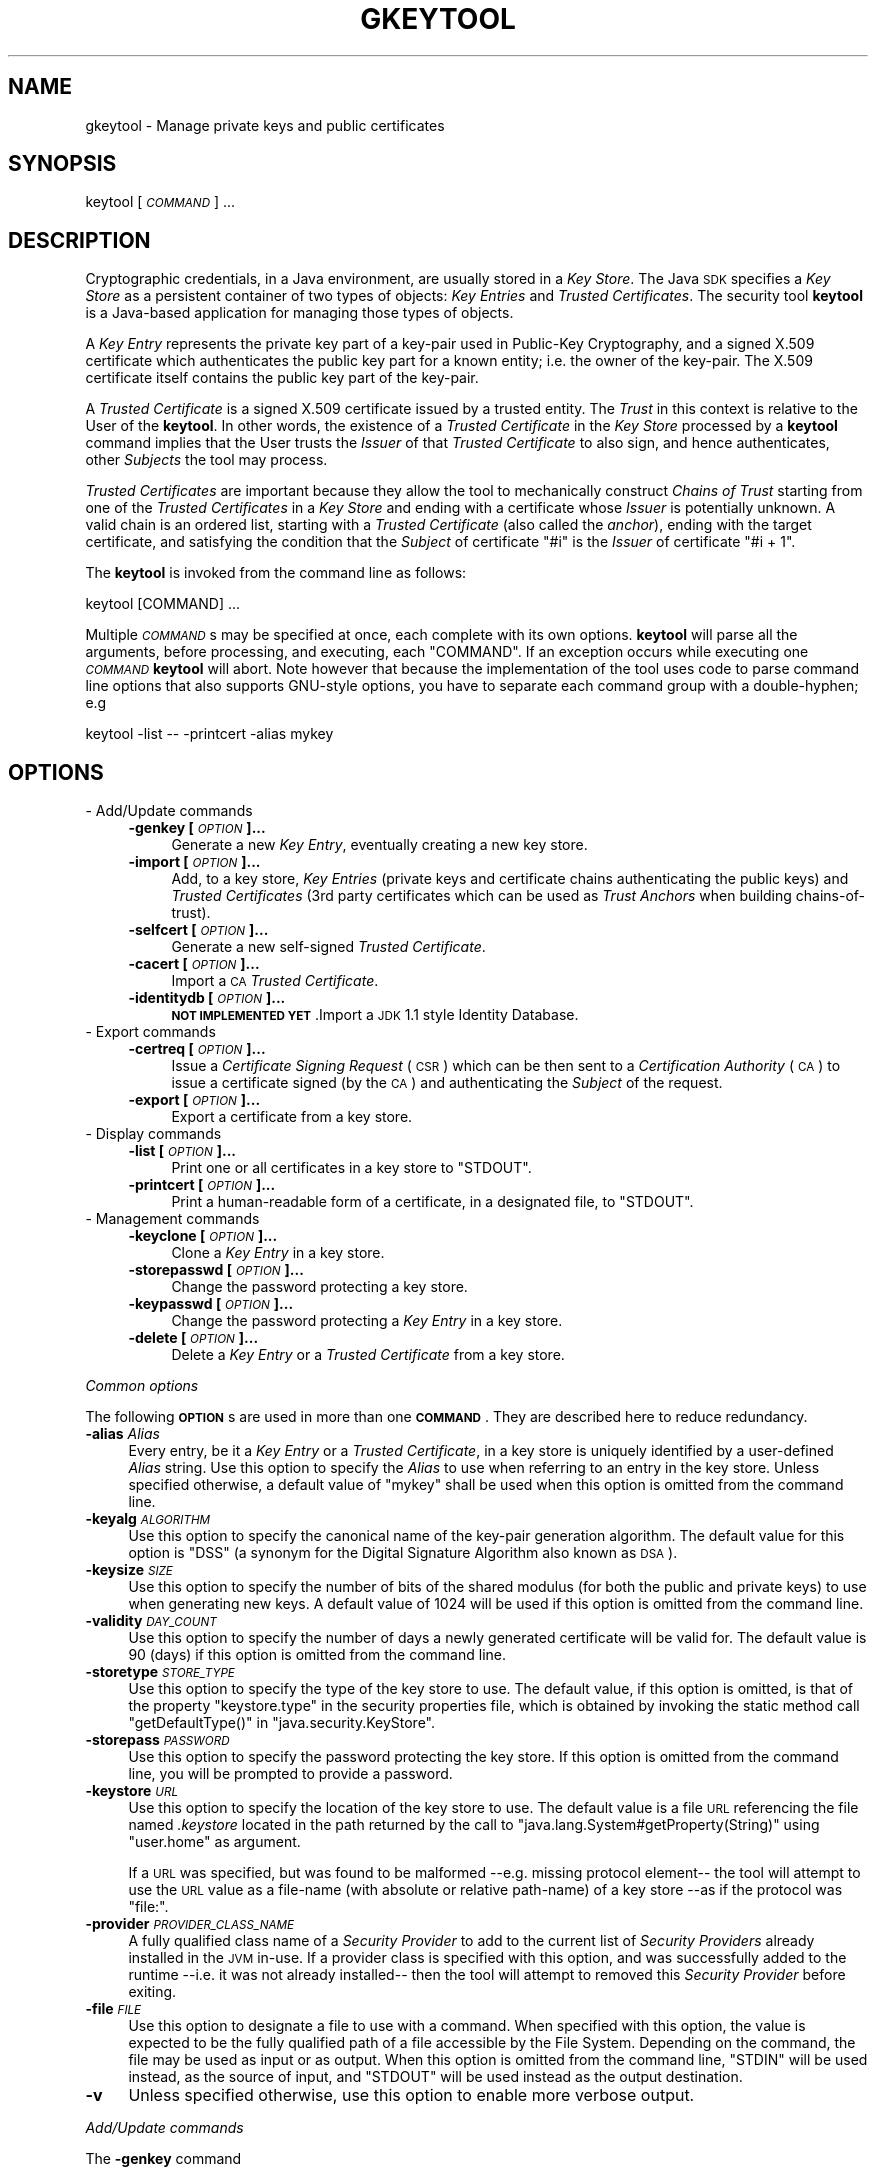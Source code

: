 .\" Automatically generated by Pod::Man 2.16 (Pod::Simple 3.05)
.\"
.\" Standard preamble:
.\" ========================================================================
.de Sh \" Subsection heading
.br
.if t .Sp
.ne 5
.PP
\fB\\$1\fR
.PP
..
.de Sp \" Vertical space (when we can't use .PP)
.if t .sp .5v
.if n .sp
..
.de Vb \" Begin verbatim text
.ft CW
.nf
.ne \\$1
..
.de Ve \" End verbatim text
.ft R
.fi
..
.\" Set up some character translations and predefined strings.  \*(-- will
.\" give an unbreakable dash, \*(PI will give pi, \*(L" will give a left
.\" double quote, and \*(R" will give a right double quote.  \*(C+ will
.\" give a nicer C++.  Capital omega is used to do unbreakable dashes and
.\" therefore won't be available.  \*(C` and \*(C' expand to `' in nroff,
.\" nothing in troff, for use with C<>.
.tr \(*W-
.ds C+ C\v'-.1v'\h'-1p'\s-2+\h'-1p'+\s0\v'.1v'\h'-1p'
.ie n \{\
.    ds -- \(*W-
.    ds PI pi
.    if (\n(.H=4u)&(1m=24u) .ds -- \(*W\h'-12u'\(*W\h'-12u'-\" diablo 10 pitch
.    if (\n(.H=4u)&(1m=20u) .ds -- \(*W\h'-12u'\(*W\h'-8u'-\"  diablo 12 pitch
.    ds L" ""
.    ds R" ""
.    ds C` ""
.    ds C' ""
'br\}
.el\{\
.    ds -- \|\(em\|
.    ds PI \(*p
.    ds L" ``
.    ds R" ''
'br\}
.\"
.\" Escape single quotes in literal strings from groff's Unicode transform.
.ie \n(.g .ds Aq \(aq
.el       .ds Aq '
.\"
.\" If the F register is turned on, we'll generate index entries on stderr for
.\" titles (.TH), headers (.SH), subsections (.Sh), items (.Ip), and index
.\" entries marked with X<> in POD.  Of course, you'll have to process the
.\" output yourself in some meaningful fashion.
.ie \nF \{\
.    de IX
.    tm Index:\\$1\t\\n%\t"\\$2"
..
.    nr % 0
.    rr F
.\}
.el \{\
.    de IX
..
.\}
.\"
.\" Accent mark definitions (@(#)ms.acc 1.5 88/02/08 SMI; from UCB 4.2).
.\" Fear.  Run.  Save yourself.  No user-serviceable parts.
.    \" fudge factors for nroff and troff
.if n \{\
.    ds #H 0
.    ds #V .8m
.    ds #F .3m
.    ds #[ \f1
.    ds #] \fP
.\}
.if t \{\
.    ds #H ((1u-(\\\\n(.fu%2u))*.13m)
.    ds #V .6m
.    ds #F 0
.    ds #[ \&
.    ds #] \&
.\}
.    \" simple accents for nroff and troff
.if n \{\
.    ds ' \&
.    ds ` \&
.    ds ^ \&
.    ds , \&
.    ds ~ ~
.    ds /
.\}
.if t \{\
.    ds ' \\k:\h'-(\\n(.wu*8/10-\*(#H)'\'\h"|\\n:u"
.    ds ` \\k:\h'-(\\n(.wu*8/10-\*(#H)'\`\h'|\\n:u'
.    ds ^ \\k:\h'-(\\n(.wu*10/11-\*(#H)'^\h'|\\n:u'
.    ds , \\k:\h'-(\\n(.wu*8/10)',\h'|\\n:u'
.    ds ~ \\k:\h'-(\\n(.wu-\*(#H-.1m)'~\h'|\\n:u'
.    ds / \\k:\h'-(\\n(.wu*8/10-\*(#H)'\z\(sl\h'|\\n:u'
.\}
.    \" troff and (daisy-wheel) nroff accents
.ds : \\k:\h'-(\\n(.wu*8/10-\*(#H+.1m+\*(#F)'\v'-\*(#V'\z.\h'.2m+\*(#F'.\h'|\\n:u'\v'\*(#V'
.ds 8 \h'\*(#H'\(*b\h'-\*(#H'
.ds o \\k:\h'-(\\n(.wu+\w'\(de'u-\*(#H)/2u'\v'-.3n'\*(#[\z\(de\v'.3n'\h'|\\n:u'\*(#]
.ds d- \h'\*(#H'\(pd\h'-\w'~'u'\v'-.25m'\f2\(hy\fP\v'.25m'\h'-\*(#H'
.ds D- D\\k:\h'-\w'D'u'\v'-.11m'\z\(hy\v'.11m'\h'|\\n:u'
.ds th \*(#[\v'.3m'\s+1I\s-1\v'-.3m'\h'-(\w'I'u*2/3)'\s-1o\s+1\*(#]
.ds Th \*(#[\s+2I\s-2\h'-\w'I'u*3/5'\v'-.3m'o\v'.3m'\*(#]
.ds ae a\h'-(\w'a'u*4/10)'e
.ds Ae A\h'-(\w'A'u*4/10)'E
.    \" corrections for vroff
.if v .ds ~ \\k:\h'-(\\n(.wu*9/10-\*(#H)'\s-2\u~\d\s+2\h'|\\n:u'
.if v .ds ^ \\k:\h'-(\\n(.wu*10/11-\*(#H)'\v'-.4m'^\v'.4m'\h'|\\n:u'
.    \" for low resolution devices (crt and lpr)
.if \n(.H>23 .if \n(.V>19 \
\{\
.    ds : e
.    ds 8 ss
.    ds o a
.    ds d- d\h'-1'\(ga
.    ds D- D\h'-1'\(hy
.    ds th \o'bp'
.    ds Th \o'LP'
.    ds ae ae
.    ds Ae AE
.\}
.rm #[ #] #H #V #F C
.\" ========================================================================
.\"
.IX Title "GKEYTOOL 1"
.TH GKEYTOOL 1 "2016-06-03" "0.99.1-pre" "GNU"
.\" For nroff, turn off justification.  Always turn off hyphenation; it makes
.\" way too many mistakes in technical documents.
.if n .ad l
.nh
.SH "NAME"
gkeytool \- Manage private keys and public certificates
.SH "SYNOPSIS"
.IX Header "SYNOPSIS"
keytool [\fI\s-1COMMAND\s0\fR] ...
.SH "DESCRIPTION"
.IX Header "DESCRIPTION"
Cryptographic credentials, in a Java environment, are usually stored in a \fIKey Store\fR. The Java \s-1SDK\s0 specifies a \fIKey Store\fR as a persistent container of two types of objects: \fIKey Entries\fR and \fITrusted Certificates\fR. The security tool \fBkeytool\fR is a Java-based application for managing those types of objects.
.PP
A \fIKey Entry\fR represents the private key part of a key-pair used in Public-Key Cryptography, and a signed X.509 certificate which authenticates the public key part for a known entity; i.e. the owner of the key-pair. The X.509 certificate itself contains the public key part of the key-pair.
.PP
A \fITrusted Certificate\fR is a signed X.509 certificate issued by a trusted entity. The \fITrust\fR in this context is relative to the User of the \fBkeytool\fR. In other words, the existence of a \fITrusted Certificate\fR in the \fIKey Store\fR processed by a \fBkeytool\fR command implies that the User trusts the \fIIssuer\fR of that \fITrusted Certificate\fR to also sign, and hence authenticates, other \fISubjects\fR the tool may process.
.PP
\&\fITrusted Certificates\fR are important because they allow the tool to mechanically construct \fIChains of Trust\fR starting from one of the \fITrusted Certificates\fR in a \fIKey Store\fR and ending with a certificate whose \fIIssuer\fR is potentially unknown. A valid chain is an ordered list, starting with a \fITrusted Certificate\fR (also called the \fIanchor\fR), ending with the target certificate, and satisfying the condition that the \fISubject\fR of certificate \f(CW\*(C`#i\*(C'\fR is the \fIIssuer\fR of certificate \f(CW\*(C`#i + 1\*(C'\fR.
.PP
The \fBkeytool\fR is invoked from the command line as follows:
.PP
.Vb 1
\&        keytool [COMMAND] ...
.Ve
.PP
Multiple \fI\s-1COMMAND\s0\fRs may be specified at once, each complete with its own options. \fBkeytool\fR will parse all the arguments, before processing, and executing, each \f(CW\*(C`COMMAND\*(C'\fR. If an exception occurs while executing one \fI\s-1COMMAND\s0\fR \fBkeytool\fR will abort. Note however that because the implementation of the tool uses code to parse command line options that also supports GNU-style options, you have to separate each command group with a double-hyphen; e.g
.PP
.Vb 1
\&        keytool \-list \-\- \-printcert \-alias mykey
.Ve
.SH "OPTIONS"
.IX Header "OPTIONS"
.IP "\- Add/Update commands" 4
.IX Item "- Add/Update commands"
.RS 4
.PD 0
.IP "\fB\-genkey [\fR\fI\s-1OPTION\s0\fR\fB]...\fR" 4
.IX Item "-genkey [OPTION]..."
.PD
Generate a new \fIKey Entry\fR, eventually creating a new key store.
.IP "\fB\-import [\fR\fI\s-1OPTION\s0\fR\fB]...\fR" 4
.IX Item "-import [OPTION]..."
Add, to a key store, \fIKey Entries\fR (private keys and certificate chains authenticating the public keys) and \fITrusted Certificates\fR (3rd party certificates which can be used as \fITrust Anchors\fR when building chains-of-trust).
.IP "\fB\-selfcert [\fR\fI\s-1OPTION\s0\fR\fB]...\fR" 4
.IX Item "-selfcert [OPTION]..."
Generate a new self-signed \fITrusted Certificate\fR.
.IP "\fB\-cacert [\fR\fI\s-1OPTION\s0\fR\fB]...\fR" 4
.IX Item "-cacert [OPTION]..."
Import a \s-1CA\s0 \fITrusted Certificate\fR.
.IP "\fB\-identitydb [\fR\fI\s-1OPTION\s0\fR\fB]...\fR" 4
.IX Item "-identitydb [OPTION]..."
\&\fB\s-1NOT\s0 \s-1IMPLEMENTED\s0 \s-1YET\s0\fR.Import a \s-1JDK\s0 1.1 style Identity Database.
.RE
.RS 4
.RE
.IP "\- Export commands" 4
.IX Item "- Export commands"
.RS 4
.PD 0
.IP "\fB\-certreq [\fR\fI\s-1OPTION\s0\fR\fB]...\fR" 4
.IX Item "-certreq [OPTION]..."
.PD
Issue a \fICertificate Signing Request\fR (\s-1CSR\s0) which can be then sent to a \fICertification Authority\fR (\s-1CA\s0) to issue a certificate signed (by the \s-1CA\s0) and authenticating the \fISubject\fR of the request.
.IP "\fB\-export [\fR\fI\s-1OPTION\s0\fR\fB]...\fR" 4
.IX Item "-export [OPTION]..."
Export a certificate from a key store.
.RE
.RS 4
.RE
.IP "\- Display commands" 4
.IX Item "- Display commands"
.RS 4
.PD 0
.IP "\fB\-list [\fR\fI\s-1OPTION\s0\fR\fB]...\fR" 4
.IX Item "-list [OPTION]..."
.PD
Print one or all certificates in a key store to \f(CW\*(C`STDOUT\*(C'\fR.
.IP "\fB\-printcert [\fR\fI\s-1OPTION\s0\fR\fB]...\fR" 4
.IX Item "-printcert [OPTION]..."
Print a human-readable form of a certificate, in a designated file, to \f(CW\*(C`STDOUT\*(C'\fR.
.RE
.RS 4
.RE
.IP "\- Management commands" 4
.IX Item "- Management commands"
.RS 4
.PD 0
.IP "\fB\-keyclone [\fR\fI\s-1OPTION\s0\fR\fB]...\fR" 4
.IX Item "-keyclone [OPTION]..."
.PD
Clone a \fIKey Entry\fR in a key store.
.IP "\fB\-storepasswd [\fR\fI\s-1OPTION\s0\fR\fB]...\fR" 4
.IX Item "-storepasswd [OPTION]..."
Change the password protecting a key store.
.IP "\fB\-keypasswd [\fR\fI\s-1OPTION\s0\fR\fB]...\fR" 4
.IX Item "-keypasswd [OPTION]..."
Change the password protecting a \fIKey Entry\fR in a key store.
.IP "\fB\-delete [\fR\fI\s-1OPTION\s0\fR\fB]...\fR" 4
.IX Item "-delete [OPTION]..."
Delete a \fIKey Entry\fR or a \fITrusted Certificate\fR from a key store.
.RE
.RS 4
.RE
.PP
\fICommon options\fR
.IX Subsection "Common options"
.PP
The following \fB\s-1OPTION\s0\fRs are used in more than one \fB\s-1COMMAND\s0\fR. They are described here to reduce redundancy.
.IP "\fB\-alias\fR \fIAlias\fR" 4
.IX Item "-alias Alias"
Every entry, be it a \fIKey Entry\fR or a \fITrusted Certificate\fR, in a key store is uniquely identified by a user-defined \fIAlias\fR string. Use this option to specify the \fIAlias\fR to use when referring to an entry in the key store. Unless specified otherwise, a default value of \f(CW\*(C`mykey\*(C'\fR shall be used when this option is omitted from the command line.
.IP "\fB\-keyalg\fR \fI\s-1ALGORITHM\s0\fR" 4
.IX Item "-keyalg ALGORITHM"
Use this option to specify the canonical name of the key-pair generation algorithm. The default value for this option is \f(CW\*(C`DSS\*(C'\fR (a synonym for the Digital Signature Algorithm also known as \s-1DSA\s0).
.IP "\fB\-keysize\fR \fI\s-1SIZE\s0\fR" 4
.IX Item "-keysize SIZE"
Use this option to specify the number of bits of the shared modulus (for both the public and private keys) to use when generating new keys. A default value of \f(CW1024\fR will be used if this option is omitted from the command line.
.IP "\fB\-validity\fR \fI\s-1DAY_COUNT\s0\fR" 4
.IX Item "-validity DAY_COUNT"
Use this option to specify the number of days a newly generated certificate will be valid for. The default value is \f(CW90\fR (days) if this option is omitted from the command line.
.IP "\fB\-storetype\fR \fI\s-1STORE_TYPE\s0\fR" 4
.IX Item "-storetype STORE_TYPE"
Use this option to specify the type of the key store to use. The default value, if this option is omitted, is that of the property \f(CW\*(C`keystore.type\*(C'\fR in the security properties file, which is obtained by invoking the static method call \f(CW\*(C`getDefaultType()\*(C'\fR in \f(CW\*(C`java.security.KeyStore\*(C'\fR.
.IP "\fB\-storepass\fR \fI\s-1PASSWORD\s0\fR" 4
.IX Item "-storepass PASSWORD"
Use this option to specify the password protecting the key store. If this option is omitted from the command line, you will be prompted to provide a password.
.IP "\fB\-keystore\fR \fI\s-1URL\s0\fR" 4
.IX Item "-keystore URL"
Use this option to specify the location of the key store to use. The default value is a file \s-1URL\s0 referencing the file named \fI.keystore\fR located in the path returned by the call to \f(CW\*(C`java.lang.System#getProperty(String)\*(C'\fR using \f(CW\*(C`user.home\*(C'\fR as argument.
.Sp
If a \s-1URL\s0 was specified, but was found to be malformed \-\-e.g. missing protocol element\*(-- the tool will attempt to use the \s-1URL\s0 value as a file-name (with absolute or relative path-name) of a key store \-\-as if the protocol was \f(CW\*(C`file:\*(C'\fR.
.IP "\fB\-provider\fR \fI\s-1PROVIDER_CLASS_NAME\s0\fR" 4
.IX Item "-provider PROVIDER_CLASS_NAME"
A fully qualified class name of a \fISecurity Provider\fR to add to the current list of \fISecurity Providers\fR already installed in the \s-1JVM\s0 in-use. If a provider class is specified with this option, and was successfully added to the runtime \-\-i.e. it was not already installed\*(-- then the tool will attempt to removed this \fISecurity Provider\fR before exiting.
.IP "\fB\-file\fR \fI\s-1FILE\s0\fR" 4
.IX Item "-file FILE"
Use this option to designate a file to use with a command. When specified with this option, the value is expected to be the fully qualified path of a file accessible by the File System. Depending on the command, the file may be used as input or as output. When this option is omitted from the command line, \f(CW\*(C`STDIN\*(C'\fR will be used instead, as the source of input, and \f(CW\*(C`STDOUT\*(C'\fR will be used instead as the output destination.
.IP "\fB\-v\fR" 4
.IX Item "-v"
Unless specified otherwise, use this option to enable more verbose output.
.PP
\fIAdd/Update commands\fR
.IX Subsection "Add/Update commands"
.PP
The \fB\-genkey\fR command
.IX Subsection "The -genkey command"
.PP
Use this command to generate a new key-pair (both private and public keys), and save these credentials in the key store as a \fIKey Entry\fR, associated with the designated (if was specified with the \fB\-alias\fR option) or default (if the \fB\-alias\fR option is omitted) \fIAlias\fR.
.PP
The private key material will be protected with a user-defined password (see \fB\-keypass\fR option). The public key on the other hand will be part of a self-signed X.509 certificate, which will form a 1\-element chain and will be saved in the key store.
.IP "\fB\-alias\fR \fI\s-1ALIAS\s0\fR" 4
.IX Item "-alias ALIAS"
See \fICommon Options\fR for more details.
.IP "\fB\-keyalg\fR \fI\s-1ALGORITHM\s0\fR" 4
.IX Item "-keyalg ALGORITHM"
See \fICommon Options\fR for more details.
.IP "\fB\-keysize\fR \fI\s-1KEY_SIZE\s0\fR" 4
.IX Item "-keysize KEY_SIZE"
See \fICommon Options\fR for more details.
.IP "\fB\-sigalg\fR \fI\s-1ALGORITHM\s0\fR" 4
.IX Item "-sigalg ALGORITHM"
The canonical name of the digital signature algorithm to use for signing certificates. If this option is omitted, a default value will be chosen based on the type of the key-pair; i.e., the algorithm that ends up being used by the \-keyalg option. If the key-pair generation algorithm is \f(CW\*(C`DSA\*(C'\fR, the value for the signature algorithm will be \f(CW\*(C`SHA1withDSA\*(C'\fR. If on the other hand the key-pair generation algorithm is \f(CW\*(C`RSA\*(C'\fR, then the tool will use \f(CW\*(C`MD5withRSA\*(C'\fR as the signature algorithm.
.IP "\fB\-dname\fR \fI\s-1NAME\s0\fR" 4
.IX Item "-dname NAME"
This a mandatory value for the command. If no value is specified \-\-i.e. the \fB\-dname\fR option is omitted\*(-- the tool will prompt you to enter a \fIDistinguished Name\fR to use as both the \fIOwner\fR and \fIIssuer\fR of the generated self-signed certificate.
.Sp
See \fICommon Options\fR for more details.
.IP "\fB\-keypass\fR \fI\s-1PASSWORD\s0\fR" 4
.IX Item "-keypass PASSWORD"
Use this option to specify the password which the tool will use to protect the newly created \fIKey Entry\fR.
.Sp
If this option is omitted, you will be prompted to provide a password.
.IP "\fB\-validity\fR \fI\s-1DAY_COUNT\s0\fR" 4
.IX Item "-validity DAY_COUNT"
See \fICommon Options\fR for more details.
.IP "\fB\-storetype\fR \fI\s-1STORE_TYPE\s0\fR" 4
.IX Item "-storetype STORE_TYPE"
See \fICommon Options\fR for more details.
.IP "\fB\-keystore\fR \fI\s-1URL\s0\fR" 4
.IX Item "-keystore URL"
See \fICommon Options\fR for more details.
.IP "\fB\-storepass\fR \fI\s-1PASSWORD\s0\fR" 4
.IX Item "-storepass PASSWORD"
See \fICommon Options\fR for more details.
.IP "\fB\-provider\fR \fI\s-1PROVIDER_CLASS_NAME\s0\fR" 4
.IX Item "-provider PROVIDER_CLASS_NAME"
See \fICommon Options\fR for more details.
.IP "\fB\-v\fR" 4
.IX Item "-v"
See \fICommon Options\fR for more details.
.PP
The \fB\-import\fR command
.IX Subsection "The -import command"
.PP
Use this command to read an X.509 certificate, or a PKCS#7 \fICertificate Reply\fR from a designated input source and incorporate the certificates into the key store.
.PP
If the \fIAlias\fR does not already exist in the key store, the tool treats the certificate read from the input source as a new \fITrusted Certificate\fR. It then attempts to discover a chain-of-trust, starting from that certificate and ending at another \fITrusted Certificate\fR, already stored in the key store. If the \fB\-trustcacerts\fR option is present, an additional key store, of type \f(CW\*(C`JKS\*(C'\fR named \fIcacerts\fR, and assumed to be present in \fI${\s-1JAVA_HOME\s0}/lib/security\fR will also be consulted if found \-\-\f(CW\*(C`${JAVA_HOME}\*(C'\fR refers to the location of an installed \fIJava Runtime Environment\fR (\s-1JRE\s0). If no chain-of-trust can be established, and unless the \f(CW\*(C`\-noprompt\*(C'\fR option has been specified, the certificate is printed to \f(CW\*(C`STDOUT\*(C'\fR and the user is prompted for a confirmation.
.PP
If \fIAlias\fR exists in the key store, the tool will treat the certificate(s) read from the input source as a \fICertificate Reply\fR, which can be a chain of certificates, that eventually would replace the chain of certificates associated with the \fIKey Entry\fR of that \fIAlias\fR. The substitution of the certificates only occurs if a chain-of-trust can be established between the bottom certificate of the chain read from the input file and the \fITrusted Certificates\fR already present in the key store. Again, if the \fB\-trustcacerts\fR option is specified, additional \fITrusted Certificates\fR in the same \fIcacerts\fR key store will be considered. If no chain-of-trust can be established, the operation will abort.
.IP "\fB\-alias\fR \fI\s-1ALIAS\s0\fR" 4
.IX Item "-alias ALIAS"
See \fICommon Options\fR for more details.
.IP "\fB\-file\fR \fI\s-1FILE\s0\fR" 4
.IX Item "-file FILE"
See \fICommon Options\fR for more details.
.IP "\fB\-keypass\fR \fI\s-1PASSWORD\s0\fR" 4
.IX Item "-keypass PASSWORD"
Use this option to specify the password which the tool will use to protect the \fIKey Entry\fR associated with the designated \fIAlias\fR, when replacing this \fIAlias\fR' chain of certificates with that found in the certificate reply.
.Sp
If this option is omitted, and the chain-of-trust for the certificate reply has been established, the tool will first attempt to unlock the \fIKey Entry\fR using the same password protecting the key store. If this fails, you will then be prompted to provide a password.
.IP "\fB\-noprompt\fR" 4
.IX Item "-noprompt"
Use this option to prevent the tool from prompting the user.
.IP "\fB\-trustcacerts\fR" 4
.IX Item "-trustcacerts"
Use this option to indicate to the tool that a key store, of type \f(CW\*(C`JKS\*(C'\fR, named \fIcacerts\fR, and usually located in \fIlib/security\fR in an installed \fIJava Runtime Environment\fR should be considered when trying to establish chain-of-trusts.
.IP "\fB\-storetype\fR \fI\s-1STORE_TYPE\s0\fR" 4
.IX Item "-storetype STORE_TYPE"
See \fICommon Options\fR for more details.
.IP "\fB\-keystore\fR \fI\s-1URL\s0\fR" 4
.IX Item "-keystore URL"
See \fICommon Options\fR for more details.
.IP "\fB\-storepass\fR \fI\s-1PASSWORD\s0\fR" 4
.IX Item "-storepass PASSWORD"
See \fICommon Options\fR for more details.
.IP "\fB\-provider\fR \fI\s-1PROVIDER_CLASS_NAME\s0\fR" 4
.IX Item "-provider PROVIDER_CLASS_NAME"
See \fICommon Options\fR for more details.
.IP "\fB\-v\fR" 4
.IX Item "-v"
See \fICommon Options\fR for more details.
.PP
The \fB\-selfcert\fR command
.IX Subsection "The -selfcert command"
.PP
Use this command to generate a self-signed X.509 version 1 certificate. The newly generated certificate will form a chain of one element which will replace the previous chain associated with the designated \fIAlias\fR (if \fB\-alias\fR option was specified), or the default \fIAlias\fR (if \fB\-alias\fR option was omitted).
.IP "\fB\-alias\fR \fI\s-1ALIAS\s0\fR" 4
.IX Item "-alias ALIAS"
See \fICommon Options\fR for more details.
.IP "\fB\-sigalg\fR \fI\s-1ALGORITHM\s0\fR" 4
.IX Item "-sigalg ALGORITHM"
The canonical name of the digital signature algorithm to use for signing the certificate. If this option is omitted, a default value will be chosen based on the type of the private key associated with the designated \fIAlias\fR. If the private key is a \f(CW\*(C`DSA\*(C'\fR one, the value for the signature algorithm will be \f(CW\*(C`SHA1withDSA\*(C'\fR. If on the other hand the private key is an \f(CW\*(C`RSA\*(C'\fR one, then the tool will use \f(CW\*(C`MD5withRSA\*(C'\fR as the signature algorithm.
.IP "\fB\-dname\fR \fI\s-1NAME\s0\fR" 4
.IX Item "-dname NAME"
Use this option to specify the \fIDistinguished Name\fR of the newly generated self-signed certificate. If this option is omitted, the existing \fIDistinguished Name\fR of the base certificate in the chain associated with the designated \fIAlias\fR will be used instead.
.Sp
See \fICommon Options\fR for more details.
.IP "\fB\-validity\fR \fI\s-1DAY_COUNT\s0\fR" 4
.IX Item "-validity DAY_COUNT"
See \fICommon Options\fR for more details.
.IP "\fB\-keypass\fR \fI\s-1PASSWORD\s0\fR" 4
.IX Item "-keypass PASSWORD"
Use this option to specify the password which the tool will use to unlock the \fIKey Entry\fR associated with the designated \fIAlias\fR.
.Sp
If this option is omitted, the tool will first attempt to unlock the \fIKey Entry\fR using the same password protecting the key store. If this fails, you will then be prompted to provide a password.
.IP "\fB\-storetype\fR \fI\s-1STORE_TYPE\s0\fR" 4
.IX Item "-storetype STORE_TYPE"
See \fICommon Options\fR for more details.
.IP "\fB\-keystore\fR \fI\s-1URL\s0\fR" 4
.IX Item "-keystore URL"
See \fICommon Options\fR for more details.
.IP "\fB\-storepass\fR \fI\s-1PASSWORD\s0\fR" 4
.IX Item "-storepass PASSWORD"
See \fICommon Options\fR for more details.
.IP "\fB\-provider\fR \fI\s-1PROVIDER_CLASS_NAME\s0\fR" 4
.IX Item "-provider PROVIDER_CLASS_NAME"
See \fICommon Options\fR for more details.
.IP "\fB\-v\fR" 4
.IX Item "-v"
See \fICommon Options\fR for more details.
.PP
The \fB\-cacert\fR command
.IX Subsection "The -cacert command"
.PP
Use this command to import, a \s-1CA\s0 certificate and add it to the key store as a \fITrusted Certificate\fR. The \fIAlias\fR for this new entry will be constructed from the \s-1FILE\s0's base-name after replacing hyphens and dots with underscores.
.PP
This command is useful when used in a script that recursively visits a directory of \s-1CA\s0 certificates to populate a \f(CW\*(C`cacerts.gkr\*(C'\fR \fIKey Store\fR of trusted certificates which can then be used commands that specify the \fB\-trustcacerts\fR option.
.IP "\fB\-file\fR \fI\s-1FILE\s0\fR" 4
.IX Item "-file FILE"
See \fICommon Options\fR for more details.
.IP "\fB\-storetype\fR \fI\s-1STORE_TYPE\s0\fR" 4
.IX Item "-storetype STORE_TYPE"
See \fICommon Options\fR for more details.
.IP "\fB\-keystore\fR \fI\s-1URL\s0\fR" 4
.IX Item "-keystore URL"
See \fICommon Options\fR for more details.
.IP "\fB\-storepass\fR \fI\s-1PASSWORD\s0\fR" 4
.IX Item "-storepass PASSWORD"
See \fICommon Options\fR for more details.
.IP "\fB\-provider\fR \fI\s-1PROVIDER_CLASS_NAME\s0\fR" 4
.IX Item "-provider PROVIDER_CLASS_NAME"
See \fICommon Options\fR for more details.
.IP "\fB\-v\fR" 4
.IX Item "-v"
See \fICommon Options\fR for more details.
.PP
The \fB\-identitydb\fR command
.IX Subsection "The -identitydb command"
.PP
\&\fB\s-1NOT\s0 \s-1IMPLEMENTED\s0 \s-1YET\s0\fR.
.PP
Use this command to import a \s-1JDK\s0 1.1 style Identity Database.
.IP "\fB\-file\fR \fI\s-1FILE\s0\fR" 4
.IX Item "-file FILE"
See \fICommon Options\fR for more details.
.IP "\fB\-storetype\fR \fI\s-1STORE_TYPE\s0\fR" 4
.IX Item "-storetype STORE_TYPE"
See \fICommon Options\fR for more details.
.IP "\fB\-keystore\fR \fI\s-1URL\s0\fR" 4
.IX Item "-keystore URL"
See \fICommon Options\fR for more details.
.IP "\fB\-storepass\fR \fI\s-1PASSWORD\s0\fR" 4
.IX Item "-storepass PASSWORD"
See \fICommon Options\fR for more details.
.IP "\fB\-provider\fR \fI\s-1PROVIDER_CLASS_NAME\s0\fR" 4
.IX Item "-provider PROVIDER_CLASS_NAME"
See \fICommon Options\fR for more details.
.IP "\fB\-v\fR" 4
.IX Item "-v"
See \fICommon Options\fR for more details.
.PP
\fIExport commands\fR
.IX Subsection "Export commands"
.PP
The \fB\-certreq\fR command
.IX Subsection "The -certreq command"
.PP
Use this command to generate a PKCS#10 \fICertificate Signing Request\fR (\s-1CSR\s0) and write it to a designated output destination. The contents of the destination should look something like the following:
.PP
.Vb 6
\&        \-\-\-\-\-BEGIN NEW CERTIFICATE REQUEST\-\-\-\-\-
\&        MI...QAwXzEUMBIGA1UEAwwLcnNuQGdudS5vcmcxGzAZBgNVBAoMElUg
\&        Q2...A0GA1UEBwwGU3lkbmV5MQwwCgYDVQQIDANOU1cxCzAJBgNVBACC
\&        ...
\&        FC...IVwNVOfQLRX+O5kAhQ/a4RTZme2L8PnpvgRwrf7Eg8D6w==
\&        \-\-\-\-\-END NEW CERTIFICATE REQUEST\-\-\-\-\-
.Ve
.PP
\&\fB\s-1IMPORTANT\s0\fR: Some documentation (e.g. \s-1RSA\s0 examples) claims that the \f(CW\*(C`Attributes\*(C'\fR field, in the \s-1CSR\s0 is \f(CW\*(C`OPTIONAL\*(C'\fR while \s-1RFC\-2986\s0 implies the opposite. This implementation considers this field, by default, as \f(CW\*(C`OPTIONAL\*(C'\fR, unless the option \fB\-attributes\fR is specified on the command line.
.IP "\fB\-alias\fR \fI\s-1ALIAS\s0\fR" 4
.IX Item "-alias ALIAS"
See \fICommon Options\fR for more details.
.IP "\fB\-sigalg\fR \fI\s-1ALGORITHM\s0\fR" 4
.IX Item "-sigalg ALGORITHM"
The canonical name of the digital signature algorithm to use for signing the certificate. If this option is omitted, a default value will be chosen based on the type of the private key associated with the designated \fIAlias\fR. If the private key is a \f(CW\*(C`DSA\*(C'\fR one, the value for the signature algorithm will be \f(CW\*(C`SHA1withDSA\*(C'\fR. If on the other hand the private key is an \f(CW\*(C`RSA\*(C'\fR one, then the tool will use \f(CW\*(C`MD5withRSA\*(C'\fR as the signature algorithm.
.IP "\fB\-file\fR \fI\s-1FILE\s0\fR" 4
.IX Item "-file FILE"
See \fICommon Options\fR for more details.
.IP "\fB\-keypass\fR \fI\s-1PASSWORD\s0\fR" 4
.IX Item "-keypass PASSWORD"
Use this option to specify the password which the tool will use to unlock the \fIKey Entry\fR associated with the designated \fIAlias\fR.
.Sp
If this option is omitted, the tool will first attempt to unlock the \fIKey Entry\fR using the same password protecting the key store. If this fails, you will then be prompted to provide a password.
.IP "\fB\-storetype\fR \fI\s-1STORE_TYPE\s0\fR" 4
.IX Item "-storetype STORE_TYPE"
See \fICommon Options\fR for more details.
.IP "\fB\-keystore\fR \fI\s-1URL\s0\fR" 4
.IX Item "-keystore URL"
See \fICommon Options\fR for more details.
.IP "\fB\-storepass\fR \fI\s-1PASSWORD\s0\fR" 4
.IX Item "-storepass PASSWORD"
See \fICommon Options\fR for more details.
.IP "\fB\-provider\fR \fI\s-1PROVIDER_CLASS_NAME\s0\fR" 4
.IX Item "-provider PROVIDER_CLASS_NAME"
See \fICommon Options\fR for more details.
.IP "\fB\-v\fR" 4
.IX Item "-v"
See \fICommon Options\fR for more details.
.IP "\fB\-attributes\fR" 4
.IX Item "-attributes"
Use this option to force the tool to encode a \f(CW\*(C`NULL\*(C'\fR \s-1DER\s0 value in the \s-1CSR\s0 as the value of the \f(CW\*(C`Attributes\*(C'\fR field.
.PP
The \fB\-export\fR command
.IX Subsection "The -export command"
.PP
Use this command to export a certificate stored in a key store to a designated output destination, either in binary format (if the \fB\-v\fR option is specified), or in \s-1RFC\-1421\s0 compliant encoding (if the \fB\-rfc\fR option is specified instead).
.IP "\fB\-alias\fR \fI\s-1ALIAS\s0\fR" 4
.IX Item "-alias ALIAS"
See \fICommon Options\fR for more details.
.IP "\fB\-file\fR \fI\s-1FILE\s0\fR" 4
.IX Item "-file FILE"
See \fICommon Options\fR for more details.
.IP "\fB\-storetype\fR \fI\s-1STORE_TYPE\s0\fR" 4
.IX Item "-storetype STORE_TYPE"
See \fICommon Options\fR for more details.
.IP "\fB\-keystore\fR \fI\s-1URL\s0\fR" 4
.IX Item "-keystore URL"
See \fICommon Options\fR for more details.
.IP "\fB\-storepass\fR \fI\s-1PASSWORD\s0\fR" 4
.IX Item "-storepass PASSWORD"
See \fICommon Options\fR for more details.
.IP "\fB\-provider\fR \fI\s-1PROVIDER_CLASS_NAME\s0\fR" 4
.IX Item "-provider PROVIDER_CLASS_NAME"
See \fICommon Options\fR for more details.
.IP "\fB\-rfc\fR" 4
.IX Item "-rfc"
Use \s-1RFC\-1421\s0 specifications when encoding the output.
.IP "\fB\-v\fR" 4
.IX Item "-v"
Output the certificate in binary \s-1DER\s0 encoding. This is the default output format of the command if neither \fB\-rfc\fR nor \f(CW\*(C`\-v\*(C'\fR options were detected on the command line. If both this option and the \fB\-rfc\fR option are detected on the command line, the tool will opt for the \s-1RFC\-1421\s0 style encoding.
.PP
\fIDisplay commands\fR
.IX Subsection "Display commands"
.PP
The \fB\-list\fR command
.IX Subsection "The -list command"
.PP
Use this command to print one or all of a key store entries to \f(CW\*(C`STDOUT\*(C'\fR. Usually this command will only print a \fIfingerprint\fR of the certificate, unless either the \fB\-rfc\fR or the \fB\-v\fR option is specified.
.IP "\fB\-alias\fR \fI\s-1ALIAS\s0\fR" 4
.IX Item "-alias ALIAS"
If this option is omitted, the tool will print \s-1ALL\s0 the entries found in the key store.
.Sp
See \fICommon Options\fR for more details.
.IP "\fB\-storetype\fR \fI\s-1STORE_TYPE\s0\fR" 4
.IX Item "-storetype STORE_TYPE"
See \fICommon Options\fR for more details.
.IP "\fB\-keystore\fR \fI\s-1URL\s0\fR" 4
.IX Item "-keystore URL"
See \fICommon Options\fR for more details.
.IP "\fB\-storepass\fR \fI\s-1PASSWORD\s0\fR" 4
.IX Item "-storepass PASSWORD"
See \fICommon Options\fR for more details.
.IP "\fB\-provider\fR \fI\s-1PROVIDER_CLASS_NAME\s0\fR" 4
.IX Item "-provider PROVIDER_CLASS_NAME"
See \fICommon Options\fR for more details.
.IP "\fB\-rfc\fR" 4
.IX Item "-rfc"
Use \s-1RFC\-1421\s0 specifications when encoding the output.
.IP "\fB\-v\fR" 4
.IX Item "-v"
Output the certificate in human-readable format. If both this option and the \fB\-rfc\fR option are detected on the command line, the tool will opt for the human-readable form and will not abort the command.
.PP
The \fB\-printcert\fR command
.IX Subsection "The -printcert command"
.PP
Use this command to read a certificate from a designated input source and print it to \f(CW\*(C`STDOUT\*(C'\fR in a human-readable form.
.IP "\fB\-file\fR \fI\s-1FILE\s0\fR" 4
.IX Item "-file FILE"
See \fICommon Options\fR for more details.
.IP "\fB\-v\fR" 4
.IX Item "-v"
See \fICommon Options\fR for more details.
.PP
\fIManagement commands\fR
.IX Subsection "Management commands"
.PP
The \fB\-keyclone\fR command
.IX Subsection "The -keyclone command"
.PP
Use this command to clone an existing \fIKey Entry\fR and store it under a new (different) \fIAlias\fR protecting, its private key material with possibly a new password.
.IP "\fB\-alias\fR \fI\s-1ALIAS\s0\fR" 4
.IX Item "-alias ALIAS"
See \fICommon Options\fR for more details.
.IP "\fB\-dest\fR \fI\s-1ALIAS\s0\fR" 4
.IX Item "-dest ALIAS"
Use this option to specify the new \fIAlias\fR which will be used to identify the cloned copy of the \fIKey Entry\fR.
.IP "\fB\-keypass\fR \fI\s-1PASSWORD\s0\fR" 4
.IX Item "-keypass PASSWORD"
Use this option to specify the password which the tool will use to unlock the \fIKey Entry\fR associated with the designated \fIAlias\fR.
.Sp
If this option is omitted, the tool will first attempt to unlock the \fIKey Entry\fR using the same password protecting the key store. If this fails, you will then be prompted to provide a password.
.IP "\fB\-new\fR \fI\s-1PASSWORD\s0\fR" 4
.IX Item "-new PASSWORD"
Use this option to specify the password protecting the private key material of the newly cloned copy of the \fIKey Entry\fR.
.IP "\fB\-storetype\fR \fI\s-1STORE_TYPE\s0\fR" 4
.IX Item "-storetype STORE_TYPE"
See \fICommon Options\fR for more details.
.IP "\fB\-keystore\fR \fI\s-1URL\s0\fR" 4
.IX Item "-keystore URL"
See \fICommon Options\fR for more details.
.IP "\fB\-storepass\fR \fI\s-1PASSWORD\s0\fR" 4
.IX Item "-storepass PASSWORD"
See \fICommon Options\fR for more details.
.IP "\fB\-provider\fR \fI\s-1PROVIDER_CLASS_NAME\s0\fR" 4
.IX Item "-provider PROVIDER_CLASS_NAME"
See \fICommon Options\fR for more details.
.IP "\fB\-v\fR" 4
.IX Item "-v"
See \fICommon Options\fR for more details.
.PP
The \fB\-storepasswd\fR command
.IX Subsection "The -storepasswd command"
.PP
Use this command to change the password protecting a key store.
.IP "\fB\-new\fR \fI\s-1PASSWORD\s0\fR" 4
.IX Item "-new PASSWORD"
The new, and different, password which will be used to protect the designated key store.
.IP "\fB\-storetype\fR \fI\s-1STORE_TYPE\s0\fR" 4
.IX Item "-storetype STORE_TYPE"
See \fICommon Options\fR for more details.
.IP "\fB\-keystore\fR \fI\s-1URL\s0\fR" 4
.IX Item "-keystore URL"
See \fICommon Options\fR for more details.
.IP "\fB\-storepass\fR \fI\s-1PASSWORD\s0\fR" 4
.IX Item "-storepass PASSWORD"
See \fICommon Options\fR for more details.
.IP "\fB\-provider\fR \fI\s-1PROVIDER_CLASS_NAME\s0\fR" 4
.IX Item "-provider PROVIDER_CLASS_NAME"
See \fICommon Options\fR for more details.
.IP "\fB\-v\fR" 4
.IX Item "-v"
See \fICommon Options\fR for more details.
.PP
The \fB\-keypasswd\fR command
.IX Subsection "The -keypasswd command"
.PP
Use this command to change the password protecting the private key material of a designated \fIKey Entry\fR.
.IP "\fB\-alias\fR \fI\s-1ALIAS\s0\fR" 4
.IX Item "-alias ALIAS"
See \fICommon Options\fR for more details.
.Sp
Use this option to specify the password which the tool will use to unlock the \fIKey Entry\fR associated with the designated \fIAlias\fR.
.Sp
If this option is omitted, the tool will first attempt to unlock the \fIKey Entry\fR using the same password protecting the key store. If this fails, you will then be prompted to provide a password.
.IP "\fB\-new\fR \fI\s-1PASSWORD\s0\fR" 4
.IX Item "-new PASSWORD"
The new, and different, password which will be used to protect the private key material of the designated \fIKey Entry\fR.
.IP "\fB\-storetype\fR \fI\s-1STORE_TYPE\s0\fR" 4
.IX Item "-storetype STORE_TYPE"
See \fICommon Options\fR for more details.
.IP "\fB\-keystore\fR \fI\s-1URL\s0\fR" 4
.IX Item "-keystore URL"
See \fICommon Options\fR for more details.
.IP "\fB\-storepass\fR \fI\s-1PASSWORD\s0\fR" 4
.IX Item "-storepass PASSWORD"
See \fICommon Options\fR for more details.
.IP "\fB\-provider\fR \fI\s-1PROVIDER_CLASS_NAME\s0\fR" 4
.IX Item "-provider PROVIDER_CLASS_NAME"
See \fICommon Options\fR for more details.
.IP "\fB\-v\fR" 4
.IX Item "-v"
See \fICommon Options\fR for more details.
.PP
The \fB\-delete\fR command
.IX Subsection "The -delete command"
.PP
Use this command to delete a designated key store entry.
.IP "\fB\-alias\fR \fI\s-1ALIAS\s0\fR" 4
.IX Item "-alias ALIAS"
See \fICommon Options\fR for more details.
.IP "\fB\-storetype\fR \fI\s-1STORE_TYPE\s0\fR" 4
.IX Item "-storetype STORE_TYPE"
See \fICommon Options\fR for more details.
.IP "\fB\-keystore\fR \fI\s-1URL\s0\fR" 4
.IX Item "-keystore URL"
See \fICommon Options\fR for more details.
.IP "\fB\-storepass\fR \fI\s-1PASSWORD\s0\fR" 4
.IX Item "-storepass PASSWORD"
See \fICommon Options\fR for more details.
.IP "\fB\-provider\fR \fI\s-1PROVIDER_CLASS_NAME\s0\fR" 4
.IX Item "-provider PROVIDER_CLASS_NAME"
See \fICommon Options\fR for more details.
.IP "\fB\-v\fR" 4
.IX Item "-v"
See \fICommon Options\fR for more details.
.SH "BUGS"
.IX Header "BUGS"
.SH "SEE ALSO"
.IX Header "SEE ALSO"
.SH "AUTHOR"
.IX Header "AUTHOR"
